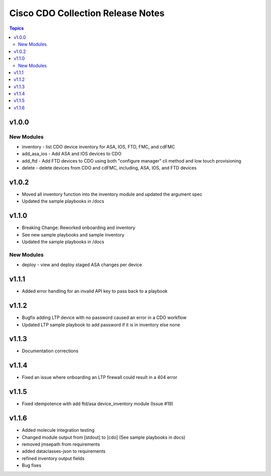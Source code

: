==================================
Cisco CDO Collection Release Notes
==================================
.. contents:: Topics

v1.0.0
======

New Modules
-----------
- inventory - list CDO device inventory for ASA, IOS, FTD, FMC, and cdFMC
- add_asa_ios - Add ASA and IOS devices to CDO
- add_ftd - Add FTD devices to CDO using both "configure manager" cli method and low touch provisioning
- delete - delete devices from CDO and cdFMC, including, ASA, IOS, and FTD devices

v1.0.2
======
- Moved all inventory function into the inventory module and updated the argument spec
- Updated the sample playbooks in /docs

v1.1.0
======
- Breaking Change: Reworked onboarding and inventory
- See new sample playbooks and sample inventory
- Updated the sample playbooks in /docs

New Modules
-----------
- deploy - view and deploy staged ASA changes per device

v1.1.1
======
- Added error handling for an invalid API key to pass back to a playbook

v1.1.2
======
- Bugfix adding LTP device with no password caused an error in a CDO workflow
- Updated LTP sample playbook to add password if it is in inventory else none

v1.1.3
======
- Documentation corrections

v1.1.4
======
- Fixed an issue where onboarding an LTP firewall could result in a 404 error

v1.1.5
======
- Fixed idempotence with add ftd/asa device_inventory module (Issue #19)

v1.1.6
======
- Added molecule integration testing
- Changed module output from [stdout] to [cdo] (See sample playbooks in docs)
- removed jmsepath from requirements
- added dataclasses-json to requirements
- refined inventory output fields
- Bug fixes